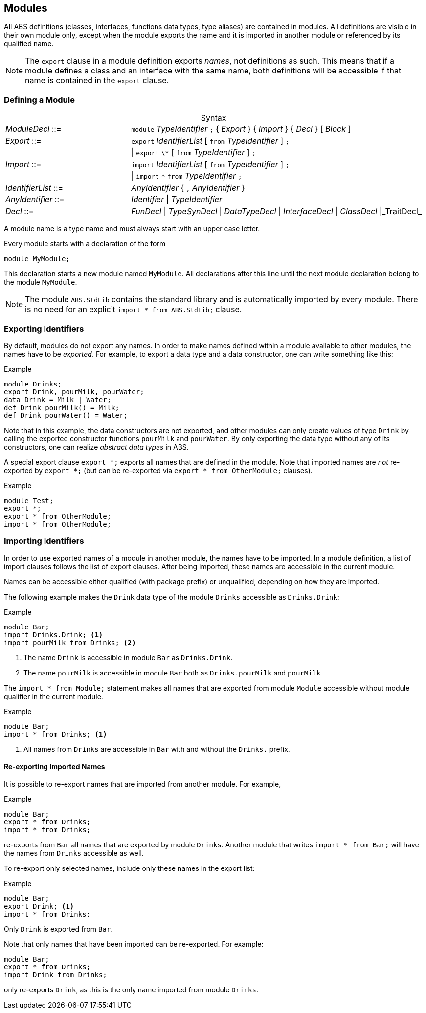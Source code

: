 [[sec:modules]]
== Modules

All ABS definitions (classes, interfaces, functions data types, type aliases)
are contained in modules.  All definitions are visible in their own module
only, except when the module exports the name and it is imported in another
module or referenced by its qualified name.

NOTE: The `export` clause in a module definition exports _names_, not
definitions as such.  This means that if a module defines a class and an
interface with the same name, both definitions will be accessible if that name
is contained in the `export` clause.


=== Defining a Module


[frame=topbot, options="noheader", grid=none, caption="", cols=">30,<70"]
.Syntax
|====
| _ModuleDecl_  ::= | `module` _TypeIdentifier_ `;` { _Export_ } { _Import_ } { _Decl_ } [ _Block_ ]
| _Export_      ::= | `export` _IdentifierList_ [ `from` _TypeIdentifier_ ] `;`
|              | {vbar} `export` `\*` [ `from` _TypeIdentifier_ ] `;`
| _Import_      ::= | `import` _IdentifierList_ [ `from` _TypeIdentifier_ ] `;`
|              | {vbar} `import` `*` `from` _TypeIdentifier_ `;`
| _IdentifierList_ ::= | _AnyIdentifier_ { `,` _AnyIdentifier_ }
| _AnyIdentifier_ ::= | _Identifier_ {vbar} _TypeIdentifier_

| _Decl_        ::= | _FunDecl_ {vbar} _TypeSynDecl_ {vbar} _DataTypeDecl_ {vbar} _InterfaceDecl_ {vbar} _ClassDecl_ {vbar}_TraitDecl_ 
|====

A module name is a type name and must always start with an upper case letter.

Every module starts with a declaration of the form

    module MyModule;

This declaration starts a new module named `MyModule`.  All declarations after
this line until the next module declaration belong to the module `MyModule`.

NOTE: The module `ABS.StdLib` contains the standard library and is
automatically imported by every module.  There is no need for an explicit
`import * from ABS.StdLib;` clause.


=== Exporting Identifiers

By default, modules do not export any names.  In order to make names defined
within a module available to other modules, the names have to be _exported_.
For example, to export a data type and a data constructor, one can write
something like this:

[source]
.Example
----
module Drinks;
export Drink, pourMilk, pourWater;
data Drink = Milk | Water;
def Drink pourMilk() = Milk;
def Drink pourWater() = Water;
----

Note that in this example, the data constructors are not exported, and other
modules can only create values of type `Drink` by calling the exported
constructor functions `pourMilk` and `pourWater`.  By only exporting the data
type without any of its constructors, one can realize _abstract data types_
in ABS.

A special export clause `export *;` exports all names that are defined in the
module.  Note that imported names are _not_ re-exported by `export *;` (but
can be re-exported via `export * from OtherModule;` clauses).

[source]
.Example
----
module Test;
export *;
export * from OtherModule;
import * from OtherModule;
----

=== Importing Identifiers

In order to use exported names of a module in another module, the names have
to be imported.  In a module definition, a list of import clauses follows the
list of export clauses.  After being imported, these names are accessible in
the current module.

Names can be accessible either qualified (with package prefix) or unqualified,
depending on how they are imported.


The following example makes the `Drink` data type of the module `Drinks`
accessible as `Drinks.Drink`:

[source]
.Example
----
module Bar;
import Drinks.Drink; <1>
import pourMilk from Drinks; <2>
----
<1> The name `Drink` is accessible in module `Bar` as `Drinks.Drink`.
<2> The name `pourMilk` is accessible in module `Bar` both as `Drinks.pourMilk` and `pourMilk`.


The `import * from Module;` statement makes all names that are exported from
module `Module` accessible without module qualifier in the current module.

[source]
.Example
----
module Bar;
import * from Drinks; <1>
----
<1> All names from `Drinks` are accessible in `Bar` with and without the `Drinks.` prefix.


==== Re-exporting Imported Names

It is possible to re-export names that are imported from another module. For example,

[source]
.Example
----
module Bar;
export * from Drinks;
import * from Drinks;
----

re-exports from `Bar` all names that are exported by module `Drinks`.  Another
module that writes `import * from Bar;` will have the names from `Drinks`
accessible as well.

To re-export only selected names, include only these names in the export list:

[source]
.Example
----
module Bar;
export Drink; <1>
import * from Drinks;
----
Only `Drink` is exported from `Bar`.



Note that only names that have been imported can be re-exported.  For example:

[source]
----
module Bar;
export * from Drinks;
import Drink from Drinks;
----

only re-exports `Drink`, as this is the only name imported from module
`Drinks`.
